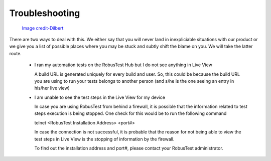 Troubleshooting
===============

 .. image:: _static/dilbert_troubleshooting.png

 `Image credit-Dilbert`_

  .. _Image credit-Dilbert: http://dilbert.com/strip/2014-11-22

There are two ways to deal with this. We either say that you will never land in inexpliciable situations with our product or we give you a list of possible places where you may be stuck and subtly shift the blame on you. We will take the latter route.

 * I ran my automation tests on the RobusTest Hub but I do not see anything in Live View

   A build URL is generated uniquely for every build and user. So, this could be because the build URL you are using to run your tests belongs to another person (and s/he is the one seeing an entry in his/her live view)

 * I am unable to see the test steps in the Live View for my device

   In case you are using RobusTest from behind a firewall, it is possible that the information related to test steps execution is being stopped. One check for this would be to run the following command

   telnet <RobusTest Installation Address> <port#>

   In case the connection is not successful, it is probable that the reason for not being able to view the test steps in Live View is the stopping of information by the firewall.

   To find out the installation address and port#, please contact your RobusTest administrator.